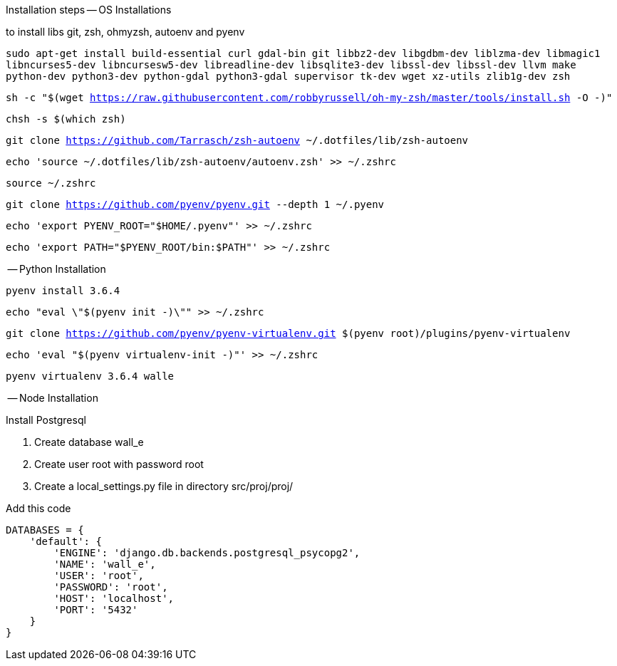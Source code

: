 Installation steps
-- OS Installations

to install libs git, zsh, ohmyzsh, autoenv and pyenv

`sudo apt-get install build-essential curl gdal-bin git libbz2-dev libgdbm-dev liblzma-dev libmagic1 libncurses5-dev libncursesw5-dev libreadline-dev libsqlite3-dev libssl-dev libssl-dev llvm make python-dev python3-dev python-gdal python3-gdal supervisor tk-dev wget xz-utils zlib1g-dev zsh`

`sh -c "$(wget https://raw.githubusercontent.com/robbyrussell/oh-my-zsh/master/tools/install.sh -O -)"`

`chsh -s $(which zsh)`

`git clone https://github.com/Tarrasch/zsh-autoenv ~/.dotfiles/lib/zsh-autoenv`

`echo 'source ~/.dotfiles/lib/zsh-autoenv/autoenv.zsh' >> ~/.zshrc`

`source ~/.zshrc`

`git clone https://github.com/pyenv/pyenv.git --depth 1 ~/.pyenv`

`echo 'export PYENV_ROOT="$HOME/.pyenv"' >> ~/.zshrc`

`echo 'export PATH="$PYENV_ROOT/bin:$PATH"' >> ~/.zshrc`

-- Python Installation

`pyenv install 3.6.4`

`echo "eval \"$(pyenv init -)\"" >> ~/.zshrc`

`git clone https://github.com/pyenv/pyenv-virtualenv.git $(pyenv root)/plugins/pyenv-virtualenv`

`echo 'eval "$(pyenv virtualenv-init -)"' >> ~/.zshrc`

`pyenv virtualenv 3.6.4 walle`

-- Node Installation


.Install Postgresql

. Create database wall_e

. Create user root with password root

. Create a local_settings.py file in directory src/proj/proj/



.Add this code
[source,python]
----
DATABASES = {
    'default': {
        'ENGINE': 'django.db.backends.postgresql_psycopg2',
        'NAME': 'wall_e',
        'USER': 'root',
        'PASSWORD': 'root',
        'HOST': 'localhost',
        'PORT': '5432'
    }
}
----
